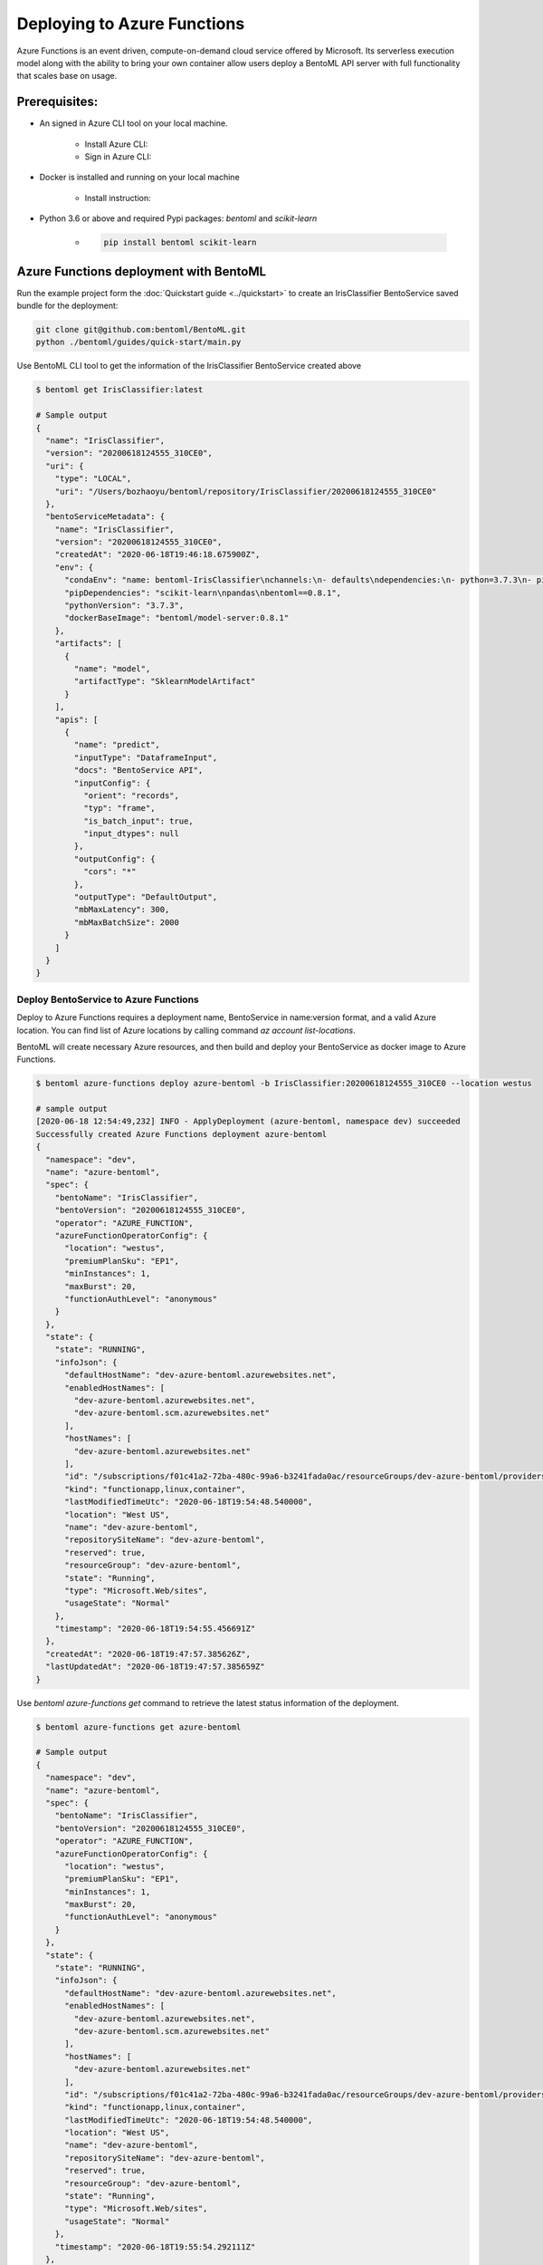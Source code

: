 Deploying to Azure Functions
============================

Azure Functions is an event driven, compute-on-demand cloud service offered by
Microsoft. Its serverless execution model along with the ability to bring your own
container allow users deploy a BentoML API server with full functionality that scales
base on usage.


Prerequisites:
--------------

* An signed in Azure CLI tool on your local machine.

    * Install Azure CLI:
    * Sign in Azure CLI:

* Docker is installed and running on your local machine

    * Install instruction:

* Python 3.6 or above and required Pypi packages: `bentoml` and `scikit-learn`

    * .. code-block:: bash

            pip install bentoml scikit-learn


Azure Functions deployment with BentoML
---------------------------------------

Run the example project form the :doc:`Quickstart guide <../quickstart>` to create an
IrisClassifier BentoService saved bundle for the deployment:

.. code-block:: bash

    git clone git@github.com:bentoml/BentoML.git
    python ./bentoml/guides/quick-start/main.py


Use BentoML CLI tool to get the information of the IrisClassifier BentoService created
above

.. code-block:: bash

    $ bentoml get IrisClassifier:latest

    # Sample output
    {
      "name": "IrisClassifier",
      "version": "20200618124555_310CE0",
      "uri": {
        "type": "LOCAL",
        "uri": "/Users/bozhaoyu/bentoml/repository/IrisClassifier/20200618124555_310CE0"
      },
      "bentoServiceMetadata": {
        "name": "IrisClassifier",
        "version": "20200618124555_310CE0",
        "createdAt": "2020-06-18T19:46:18.675900Z",
        "env": {
          "condaEnv": "name: bentoml-IrisClassifier\nchannels:\n- defaults\ndependencies:\n- python=3.7.3\n- pip\n",
          "pipDependencies": "scikit-learn\npandas\nbentoml==0.8.1",
          "pythonVersion": "3.7.3",
          "dockerBaseImage": "bentoml/model-server:0.8.1"
        },
        "artifacts": [
          {
            "name": "model",
            "artifactType": "SklearnModelArtifact"
          }
        ],
        "apis": [
          {
            "name": "predict",
            "inputType": "DataframeInput",
            "docs": "BentoService API",
            "inputConfig": {
              "orient": "records",
              "typ": "frame",
              "is_batch_input": true,
              "input_dtypes": null
            },
            "outputConfig": {
              "cors": "*"
            },
            "outputType": "DefaultOutput",
            "mbMaxLatency": 300,
            "mbMaxBatchSize": 2000
          }
        ]
      }
    }


======================================
Deploy BentoService to Azure Functions
======================================

Deploy to Azure Functions requires a deployment name, BentoService in name:version
format, and a valid Azure location.  You can find list of Azure locations by calling
command `az account list-locations`.

BentoML will create necessary Azure resources, and then build and deploy your
BentoService as docker image to Azure Functions.

.. code-block:: bash

    $ bentoml azure-functions deploy azure-bentoml -b IrisClassifier:20200618124555_310CE0 --location westus

    # sample output
    [2020-06-18 12:54:49,232] INFO - ApplyDeployment (azure-bentoml, namespace dev) succeeded
    Successfully created Azure Functions deployment azure-bentoml
    {
      "namespace": "dev",
      "name": "azure-bentoml",
      "spec": {
        "bentoName": "IrisClassifier",
        "bentoVersion": "20200618124555_310CE0",
        "operator": "AZURE_FUNCTION",
        "azureFunctionOperatorConfig": {
          "location": "westus",
          "premiumPlanSku": "EP1",
          "minInstances": 1,
          "maxBurst": 20,
          "functionAuthLevel": "anonymous"
        }
      },
      "state": {
        "state": "RUNNING",
        "infoJson": {
          "defaultHostName": "dev-azure-bentoml.azurewebsites.net",
          "enabledHostNames": [
            "dev-azure-bentoml.azurewebsites.net",
            "dev-azure-bentoml.scm.azurewebsites.net"
          ],
          "hostNames": [
            "dev-azure-bentoml.azurewebsites.net"
          ],
          "id": "/subscriptions/f01c41a2-72ba-480c-99a6-b3241fada0ac/resourceGroups/dev-azure-bentoml/providers/Microsoft.Web/sites/dev-azure-bentoml",
          "kind": "functionapp,linux,container",
          "lastModifiedTimeUtc": "2020-06-18T19:54:48.540000",
          "location": "West US",
          "name": "dev-azure-bentoml",
          "repositorySiteName": "dev-azure-bentoml",
          "reserved": true,
          "resourceGroup": "dev-azure-bentoml",
          "state": "Running",
          "type": "Microsoft.Web/sites",
          "usageState": "Normal"
        },
        "timestamp": "2020-06-18T19:54:55.456691Z"
      },
      "createdAt": "2020-06-18T19:47:57.385626Z",
      "lastUpdatedAt": "2020-06-18T19:47:57.385659Z"
    }



Use `bentoml azure-functions get` command to retrieve the latest status information of
the deployment.

.. code-block:: bash

    $ bentoml azure-functions get azure-bentoml

    # Sample output
    {
      "namespace": "dev",
      "name": "azure-bentoml",
      "spec": {
        "bentoName": "IrisClassifier",
        "bentoVersion": "20200618124555_310CE0",
        "operator": "AZURE_FUNCTION",
        "azureFunctionOperatorConfig": {
          "location": "westus",
          "premiumPlanSku": "EP1",
          "minInstances": 1,
          "maxBurst": 20,
          "functionAuthLevel": "anonymous"
        }
      },
      "state": {
        "state": "RUNNING",
        "infoJson": {
          "defaultHostName": "dev-azure-bentoml.azurewebsites.net",
          "enabledHostNames": [
            "dev-azure-bentoml.azurewebsites.net",
            "dev-azure-bentoml.scm.azurewebsites.net"
          ],
          "hostNames": [
            "dev-azure-bentoml.azurewebsites.net"
          ],
          "id": "/subscriptions/f01c41a2-72ba-480c-99a6-b3241fada0ac/resourceGroups/dev-azure-bentoml/providers/Microsoft.Web/sites/dev-azure-bentoml",
          "kind": "functionapp,linux,container",
          "lastModifiedTimeUtc": "2020-06-18T19:54:48.540000",
          "location": "West US",
          "name": "dev-azure-bentoml",
          "repositorySiteName": "dev-azure-bentoml",
          "reserved": true,
          "resourceGroup": "dev-azure-bentoml",
          "state": "Running",
          "type": "Microsoft.Web/sites",
          "usageState": "Normal"
        },
        "timestamp": "2020-06-18T19:55:54.292111Z"
      },
      "createdAt": "2020-06-18T19:47:57.385626Z",
      "lastUpdatedAt": "2020-06-18T19:47:57.385659Z"
    }

During Azure Functions initialized stage, it takes a while to download the docker image.
Please wait few minutes before visiting your deployment.

With the default authorization setting, your Azure Functions deployment is visible to
all.  Open your browser and visit the URL in hostNames. You should see the web UI
provided by BentoML API server.

To test the prediction API in the Azure Functions deployment, you could use the web ui
mentioned above or you could make a `curl` request to the endpoint.


.. code-block:: bash

    $  curl -i --request POST --header "Content-Type: application/json" \
        --data '[[5.1, 3.5, 1.4, 0.2]]' \
        "https://dev-azure-bentoml.azurewebsites.net/predict"

    # Sample output

    HTTP/1.1 200 OK
    Content-Length: 3
    Content-Type: application/json
    Server: Kestrel
    Request-Context: appId=cid-v1:c3a39ce6-5bf4-4961-a0de-01c0897b49de
    request_id: 7a75f307-e62b-44f3-b834-7f87f9b96209
    Date: Thu, 18 Jun 2020 20:06:01 GMT

    [0]%


Use `bentoml azure-functions list` to display all active deployments to Azure Functions

.. code-block:: bash

    $ bentoml azure-functions list

    # Sample output
    NAME           NAMESPACE    PLATFORM        BENTO_SERVICE                         STATUS    AGE
    azure-bentoml  dev          azure-function  IrisClassifier:20200618124555_310CE0  running   19 minutes and 22.14 seconds



==========================================
Update existing Azure Functions deployment
==========================================

To update an active Azure Function deployment use `bentoml azure-functions update`
command.

.. code-block: bash

    $ bentoml azure-functions update azure-bentoml -b IrisClassifier:new_version


=================================
Remove Azure Functions deployment
=================================

BentoML will remove all Azure resources created for the deployment.

.. code-block:: bash

    $ bentoml azure-functions delete azure-bentoml


=====================================================================
Deploy and manage Azure Functions deployment with remote YataiService
=====================================================================

BentoML recommends to use remote YataiService for managing and deploying BentoService
when you are working in a team. To deploy Azure Functions in remote YataiService, you
need to provide the Azure credential for it.

In this guide, it will starts a docker container as remote YataiService. After Sign in
with Azure CLI in your local machine, you should be able to find the `accessTokens.json`
in your Azure directory. Now start the BentoML YataiService docker image and mount that
`accessTokens.json` file to the running container.

.. code-block: bash

    $ docker run -v /Users/bozhaoyu/.azure/accessTokens.json:/home/.azure/accessTokens.json -p 50051:50051 -p 3000:3000 bentoml/yatai-service:latest


After the YataiService docker container is running, in another terminal window, set
yatai service address with `bentoml config set`

.. code-block:: bash

    $ bentoml config set yatai_service.url=127.0.0.1:50051

